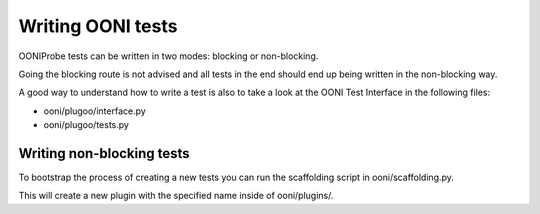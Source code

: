.. OONI documentation master file.

==================
Writing OONI tests
==================

OONIProbe tests can be written in two modes: blocking or non-blocking.

Going the blocking route is not advised and all tests in the end should end up
being written in the non-blocking way.

A good way to understand how to write a test is also to take a look at the OONI
Test Interface in the following files:

* ooni/plugoo/interface.py

* ooni/plugoo/tests.py

Writing non-blocking tests
--------------------------

To bootstrap the process of creating a new tests you can run the scaffolding
script in ooni/scaffolding.py.

This will create a new plugin with the specified name inside of ooni/plugins/.

